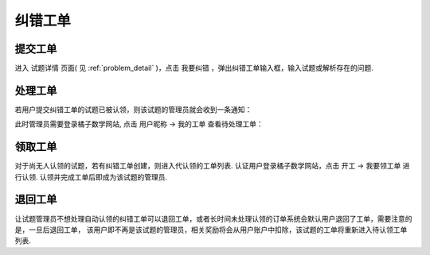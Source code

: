 .. _issue:

============
纠错工单
============

提交工单
-----------------

进入 ``试题详情`` 页面( 见 :ref:`problem_detail` )，点击 ``我要纠错`` ，弹出纠错工单输入框，输入试题或解析存在的问题.

.. image:: ../_static/issue.png


处理工单
------------------

若用户提交纠错工单的试题已被认领，则该试题的管理员就会收到一条通知：

.. image:: ../_static/issue_msg.jpg
    :width: 300px

此时管理员需要登录橘子数学网站, 点击 ``用户昵称`` -> ``我的工单`` 查看待处理工单：

.. image:: ../_static/issue_list.png

领取工单
--------------------

对于尚无人认领的试题，若有纠错工单创建，则进入代认领的工单列表. 认证用户登录橘子数学网站，点击 ``开工`` -> ``我要领工单`` 进行认领.
认领并完成工单后即成为该试题的管理员.


退回工单
---------------------

让试题管理员不想处理自动认领的纠错工单可以退回工单，或者长时间未处理认领的订单系统会默认用户退回了工单，需要注意的是，一旦后退回工单，
该用户即不再是该试题的管理员，相关奖励将会从用户账户中扣除，该试题的工单将重新进入待认领工单列表.
